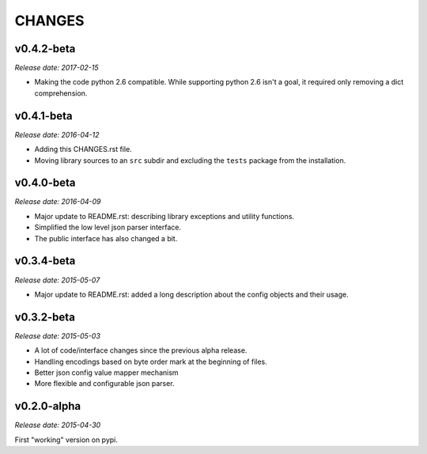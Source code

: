 
CHANGES
=======


v0.4.2-beta
-----------

*Release date: 2017-02-15*

- Making the code python 2.6 compatible. While supporting python 2.6 isn't a goal,
  it required only removing a dict comprehension.


v0.4.1-beta
-----------

*Release date: 2016-04-12*

- Adding this CHANGES.rst file.
- Moving library sources to an ``src`` subdir and excluding the ``tests`` package from the installation.


v0.4.0-beta
-----------

*Release date: 2016-04-09*


- Major update to README.rst: describing library exceptions and utility functions.
- Simplified the low level json parser interface.
- The public interface has also changed a bit.


v0.3.4-beta
-----------

*Release date: 2015-05-07*

- Major update to README.rst: added a long description about the config objects and their usage.


v0.3.2-beta
-----------

*Release date: 2015-05-03*

- A lot of code/interface changes since the previous alpha release.
- Handling encodings based on byte order mark at the beginning of files.
- Better json config value mapper mechanism
- More flexible and configurable json parser.


v0.2.0-alpha
------------

*Release date: 2015-04-30*

First "working" version on pypi.
